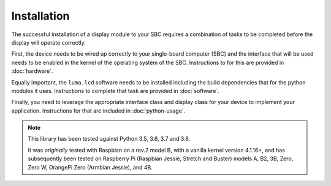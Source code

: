 Installation
============

The successful installation of a display module to your SBC requires a combination
of tasks to be completed before the display will operate correctly.

First, the device needs to be wired up correctly to your single-board computer
(SBC) and the interface that will be used needs to be enabled in the kernel
of the operating system of the SBC.  Instructions to for this are provided in
:doc:`hardware`.

Equally important, the ``luma.lcd`` software needs to be installed including
the build dependencies that for the python modules it uses.  Instructions
to complete that task are provided in :doc:`software`.

Finally, you need to leverage the appropriate interface class and display
class for your device to implement your application.  Instructions for that
are included in :doc:`python-usage`.

.. note:: This library has been tested against Python 3.5, 3.6, 3.7 and 3.8.

   It was *originally* tested with Raspbian on a rev.2 model B, with a vanilla
   kernel version 4.1.16+, and has subsequently been tested on Raspberry Pi
   (Raspbian Jessie, Stretch and Buster) models A, B2, 3B, Zero, Zero W,
   OrangePi Zero (Armbian Jessie), and 4B.
